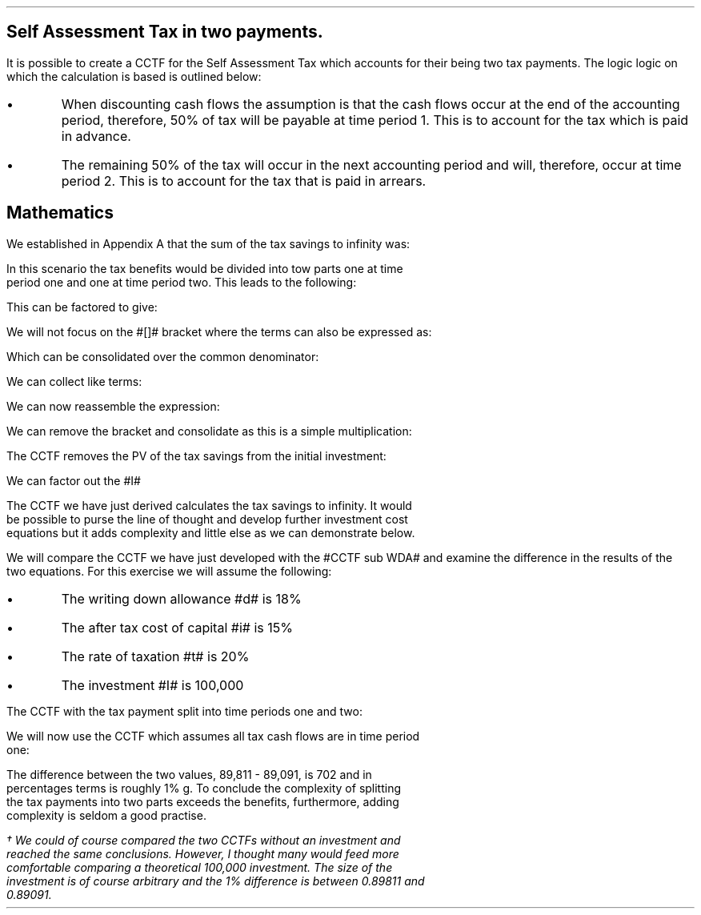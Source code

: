 .
.\" .XS
.\" APPENDIX D - Self Assessment Tax in two payments.
.\" .XE
.\" .
.\" .ce 100
.\" \s+8\fBAPPENDIX D\s0\fP
.\" .sp 20
.\" .B
.\" .LG
.\" SELF ASSESSMENT TAX IN TWO PAYMENTS.
.\" .R
.\" .ce 0
.\" .bp
.
.SH 1
Self Assessment Tax in two payments.
.LP
It is possible to create a CCTF for the Self Assessment Tax which accounts for
their being two tax payments. The logic logic on which the calculation is based
is outlined below:
.IP \(bu
When discounting cash flows the assumption is that the cash flows occur at the
end of the accounting period, therefore, 50% of tax will be payable at time
period 1. This is to account for the tax which is paid in advance.
.IP \(bu
The remaining 50% of the tax will occur in the next accounting period and will,
therefore, occur at time period 2. This is to account for the tax that is paid
in arrears.
.
.SH
Mathematics 
.LP
We established in Appendix A that the sum of the tax savings to infinity was:
.EQ
Idt
over { i + d }
.EN
In this scenario the tax benefits would be divided into tow parts one at time
period one and one at time period two. This leads to the following:
.EQ
mark
Idt over { 2(i + d)}
+
Idt
over { 2(i + d)(1 + i )}
.EN
This can be factored to give:
.EQ
lineup {hphantom {~}} 
Idt over { 2(i + d)}
left [ 1 + 1 over { 1 + i } right ]
.EN
We will not focus on the #[]# bracket where the terms can also be expressed as:
.EQ
lineup {hphantom {~ Idt over { 2(i + d)}~ }} 
left [ { 1 + i } over { 1 + i }  + 1 over { 1 + i } right ]
.EN
Which can be consolidated over the common denominator:
.EQ
lineup {hphantom {~ Idt over { 2(i + d)}~ }} 
left [ { 1 + i + 1 } over { 1 + i } right ]
.EN
We can collect like terms:
.EQ
lineup {hphantom {~ Idt over { 2(i + d)}~ }} 
left [ { 2 + i } over { 1 + i } right ]
.EN
We can now reassemble the expression:
.EQ
Idt over { 2(i + d)}
left [ { 2 + i } over { 1 + i } right ]
.EN
We can remove the bracket and consolidate as this is a simple multiplication:
.EQ
{ Idt(2 + i ) } over { 2(i + d) ( 1 + i )}
.EN
The CCTF removes the PV of the tax savings from the initial investment:
.EQ
I -
{ Idt(2 + i ) } over { 2(i + d) ( 1 + i )}
.EN
We can factor out the #I#
.EQ
CCTF lineup =~~
I left [ 1 - { dt(2 + i ) } over { 2(i + d) ( 1 + i )} right ]
.EN
The CCTF we have just derived calculates the tax savings to infinity. It would
be possible to purse the line of thought and develop further investment cost
equations but it adds complexity and little else as we can demonstrate below.
.LP
We will compare the CCTF we have just developed with the #CCTF sub WDA# and
examine the difference in the results of the two equations. For this exercise
we will assume the following:
.IP \(bu
The writing down allowance #d# is 18%
.IP \(bu
The after tax cost of capital #i# is 15%
.IP \(bu
The rate of taxation #t# is 20%
.IP \(bu
The investment #I# is 100,000
.LP
The CCTF with the tax payment split into time periods one and two:
.EQ
CCTF lm
I left [ 1 - { dt(2 + i ) } over { 2(i + d) ( 1 + i )} right ]
.EN
.sp -0.7v
.EQ
lineup =~~
100,000 left [ 1 - { 0.18(0.2)(2 + 0.15 ) }
over { 2(0.15 + 0.18) ( 1 + 0.15 )} right ]
.EN
.sp -0.7v
.EQ
lineup =~~
100,000 left [ 1 - 0.10198 right ]
.EN
.sp -0.7v
.EQ
lineup =~~
100,000 left [ 0.89811 right ]
.EN
.sp -0.7v
.EQ
lineup =~~
89,811
.EN
We will now use the CCTF which assumes all tax cash flows are in time period
one:
.EQ
CCTF sub WDA lineup =~~
100,000 left [ cctf right ]
.EN
.sp -0.7v
.EQ
lineup =~~
100,000 left [ ncctf(0.18, 0.2, 0.15) right ]
.EN
.sp -0.7v
.EQ
lineup =~~
100,000 left [ 1 - 0.10909 right ]
.EN
.sp -0.7v
.EQ
lineup =~~
100,000 left [ 0.89091 right ]
.EN
.sp -0.7v
.EQ
lineup =~~
89,091
.EN
The difference between the two values, 89,811 - 89,091, is 702 and in
percentages terms is roughly 1% \dg. To conclude the complexity of splitting
the tax payments into two parts exceeds the benefits, furthermore, adding
complexity is seldom a good practise.
.FS
\(dg We could of course compared the two CCTFs without an investment and
reached the same conclusions. However, I thought many would feed more
comfortable comparing a theoretical 100,000 investment. The size of the
investment is of course arbitrary and the 1% difference is between 0.89811 and
0.89091.
.FE
